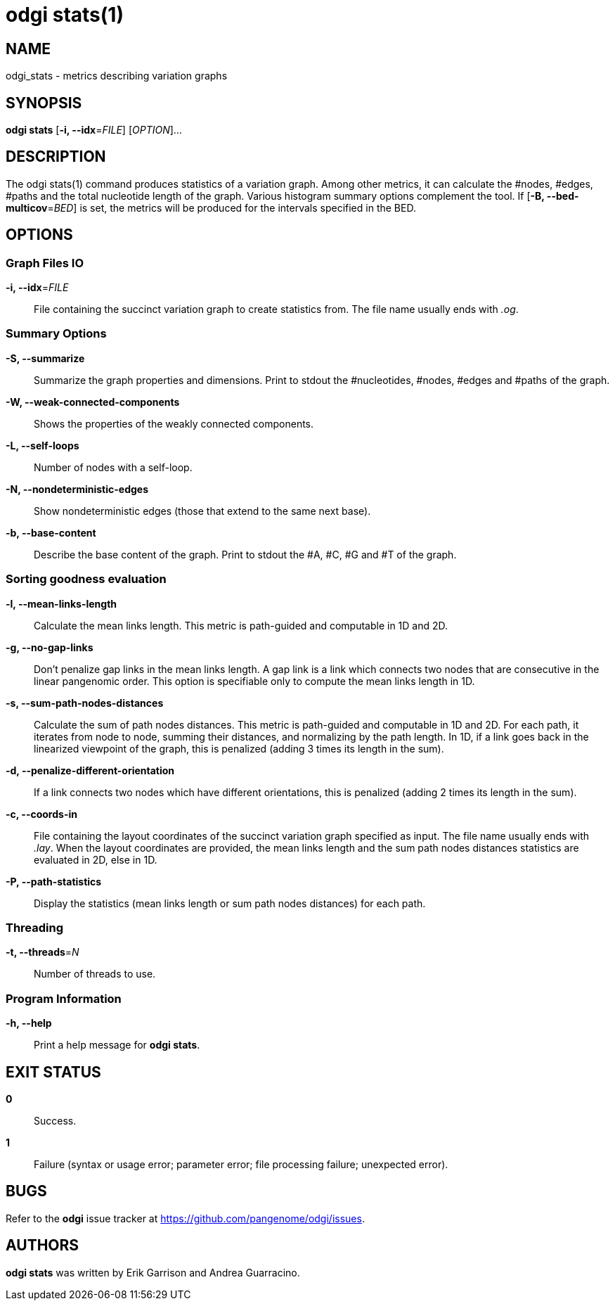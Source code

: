 = odgi stats(1)
ifdef::backend-manpage[]
Erik Garrison, Andrea Guarracino
:doctype: manpage
:release-version: v0.6.0
:man manual: odgi stats
:man source: odgi v0.6.0
:page-layout: base
endif::[]

== NAME

odgi_stats - metrics describing variation graphs

== SYNOPSIS

*odgi stats* [*-i, --idx*=_FILE_] [_OPTION_]...

== DESCRIPTION

The odgi stats(1) command produces statistics of a variation graph. Among other metrics, it can calculate the #nodes, #edges, #paths and the total nucleotide length of the graph. Various histogram summary options complement the tool. If [*-B, --bed-multicov*=_BED_] is set, the metrics will be produced for the intervals specified in the BED.

== OPTIONS

=== Graph Files IO

*-i, --idx*=_FILE_::
  File containing the succinct variation graph to create statistics from. The file name usually ends with _.og_.


=== Summary Options

*-S, --summarize*::
  Summarize the graph properties and dimensions. Print to stdout the #nucleotides, #nodes, #edges and #paths of the graph.

*-W, --weak-connected-components*::
  Shows the properties of the weakly connected components.

*-L, --self-loops*::
  Number of nodes with a self-loop.

*-N, --nondeterministic-edges*::
  Show nondeterministic edges (those that extend to the same next base).

*-b, --base-content*::
  Describe the base content of the graph. Print to stdout the #A, #C, #G and #T of the graph.

//*-C, --coverage*::
//  Provide a histogram of path coverage over bases in the graph. Print three tab-delimited columns to stdout: *type*, *cov*, *N*. *type* is one of _full_ or _uniq_ and determines if the histogram corresponds to the full graph or only to a unique paths graph. *cov* implies the #paths. *N* implies the #nucleotides.
//
//*-V, --set-coverage*::
//  Provide a histogram of coverage over unique set of paths. Print two tab-delimited columns to stdout: *cov*, *sets*. *cov* implies #nucleotides. *sets* lists the unique set of paths in a comma separated list. Sets with a *cov* of one and no paths in *sets* are listed, too.
//
//*-M, --multi-coverage*::
//  Provide a histogram of coverage over unique multiset, the combination with possible repetition of paths. Print two tab-delimited columns to stdout: *cov*, *sets*. *cov* implies #nucleotides. *sets* lists the unique multisets of paths in a comma separated list. Multisets with a *cov* of one and no paths in *sets* are listed, too.
//
//
//=== BED Interval
//
//*-B, --bed-multicov*=_BED_::
//  For each BED entry, provide a table of path coverage over unique multisets of paths in the graph. Each unique multiset of paths overlapping a given BED interval is described in terms of its length relative to the total interval, the number of path traversals and unique paths involved in these traversals.


=== Sorting goodness evaluation

*-l, --mean-links-length*::
  Calculate the mean links length. This metric is path-guided and computable in 1D and 2D.

*-g, --no-gap-links*::
  Don't penalize gap links in the mean links length. A gap link is a link which connects two nodes that are consecutive in the linear pangenomic order. This option is specifiable only to compute the mean links length in 1D.

*-s, --sum-path-nodes-distances*::
  Calculate the sum of path nodes distances. This metric is path-guided and computable in 1D and 2D. For each path, it iterates from node to node, summing their distances, and normalizing by the path length. In 1D, if a link goes back in the linearized viewpoint of the graph, this is penalized (adding 3 times its length in the sum).

*-d, --penalize-different-orientation*::
  If a link connects two nodes which have different orientations, this is penalized (adding 2 times its length in the sum).

*-c, --coords-in*::
  File containing the layout coordinates of the succinct variation graph specified as input. The file name usually ends with _.lay_. When the layout coordinates are provided, the mean links length and the sum path nodes distances statistics are evaluated in 2D, else in 1D.

*-P, --path-statistics*::
  Display the statistics (mean links length or sum path nodes distances) for each path.


=== Threading

*-t, --threads*=_N_::
  Number of threads to use.

=== Program Information

*-h, --help*::
  Print a help message for *odgi stats*.

== EXIT STATUS

*0*::
  Success.

*1*::
  Failure (syntax or usage error; parameter error; file processing failure; unexpected error).

== BUGS

Refer to the *odgi* issue tracker at https://github.com/pangenome/odgi/issues.

== AUTHORS

*odgi stats* was written by Erik Garrison and Andrea Guarracino.

ifdef::backend-manpage[]
== RESOURCES

*Project web site:* https://github.com/pangenome/odgi

*Git source repository on GitHub:* https://github.com/pangenome/odgi

*GitHub organization:* https://github.com/pangenome

*Discussion list / forum:* https://github.com/pangenome/odgi/issues

== COPYING

The MIT License (MIT)

Copyright (c) 2019-2021 Erik Garrison

Permission is hereby granted, free of charge, to any person obtaining a copy of
this software and associated documentation files (the "Software"), to deal in
the Software without restriction, including without limitation the rights to
use, copy, modify, merge, publish, distribute, sublicense, and/or sell copies of
the Software, and to permit persons to whom the Software is furnished to do so,
subject to the following conditions:

The above copyright notice and this permission notice shall be included in all
copies or substantial portions of the Software.

THE SOFTWARE IS PROVIDED "AS IS", WITHOUT WARRANTY OF ANY KIND, EXPRESS OR
IMPLIED, INCLUDING BUT NOT LIMITED TO THE WARRANTIES OF MERCHANTABILITY, FITNESS
FOR A PARTICULAR PURPOSE AND NONINFRINGEMENT. IN NO EVENT SHALL THE AUTHORS OR
COPYRIGHT HOLDERS BE LIABLE FOR ANY CLAIM, DAMAGES OR OTHER LIABILITY, WHETHER
IN AN ACTION OF CONTRACT, TORT OR OTHERWISE, ARISING FROM, OUT OF OR IN
CONNECTION WITH THE SOFTWARE OR THE USE OR OTHER DEALINGS IN THE SOFTWARE.
endif::[]